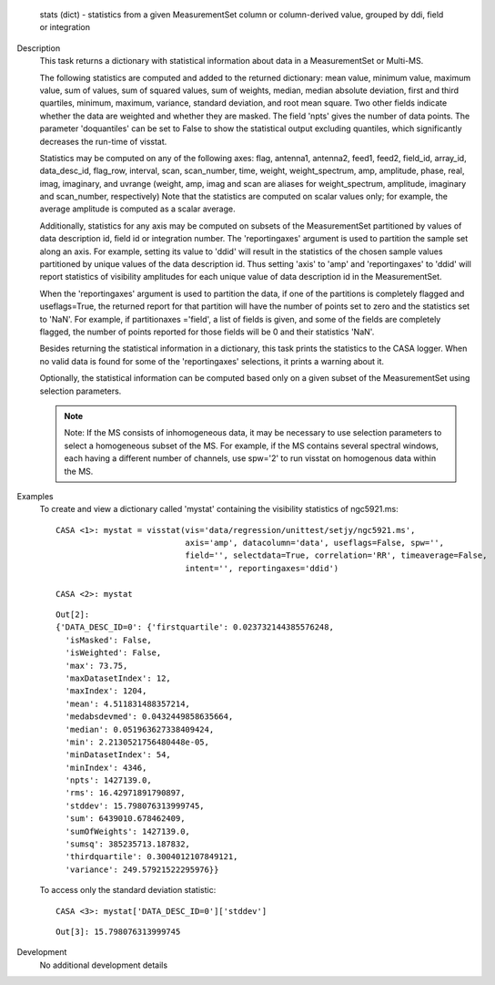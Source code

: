 

.. _Returns:

   stats (dict) - statistics from a given MeasurementSet column or
   column-derived value, grouped by ddi, field or integration


.. _Description:

Description
   This task returns a dictionary with statistical information about
   data in a MeasurementSet or Multi-MS.
   
   The following statistics are computed and added to the returned
   dictionary: mean value, minimum value, maximum value, sum of
   values, sum of squared values, sum of weights, median, median
   absolute deviation, first and third quartiles, minimum, maximum,
   variance, standard deviation, and root mean square. Two other
   fields indicate whether the data are weighted and whether they are
   masked. The field 'npts' gives the number of data points. The
   parameter 'doquantiles' can be set to False to show the
   statistical output excluding quantiles, which significantly
   decreases the run-time of visstat.
   
   Statistics may be computed on any of the following axes: flag,
   antenna1, antenna2, feed1, feed2, field_id, array_id,
   data_desc_id, flag_row, interval, scan, scan_number, time, weight,
   weight_spectrum, amp, amplitude, phase, real, imag, imaginary, and
   uvrange (weight, amp, imag and scan are aliases for
   weight_spectrum, amplitude, imaginary and scan_number,
   respectively) Note that the statistics are computed on scalar
   values only; for example, the average amplitude is computed as a
   scalar average.
   
   Additionally, statistics for any axis may be computed on subsets
   of the MeasurementSet partitioned by values of data description
   id, field id or integration number. The 'reportingaxes' argument
   is used to partition the sample set along an axis. For example,
   setting its value to 'ddid' will result in the statistics of the
   chosen sample values partitioned by unique values of the data
   description id. Thus setting 'axis' to 'amp' and 'reportingaxes'
   to 'ddid' will report statistics of visibility amplitudes for each
   unique value of data description id in the MeasurementSet.
   
   When the 'reportingaxes' argument is used to partition the data,
   if one of the partitions is completely flagged and useflags=True,
   the returned report for that partition will have the number of
   points set to zero and the statistics set to 'NaN'. For example,
   if partitionaxes ='field', a list of fields is given, and some of
   the fields are completely flagged, the number of points reported
   for those fields will be 0 and their statistics 'NaN'.
   
   Besides returning the statistical information in a dictionary,
   this task prints the statistics to the CASA logger. When no valid
   data is found for some of the 'reportingaxes' selections, it
   prints a warning about it.
   
   Optionally, the statistical information can be computed based only
   on a given subset of the MeasurementSet using selection
   parameters.
   
   .. note:: Note: If the MS consists of inhomogeneous data, it may be
      necessary to use selection parameters to select a homogeneous
      subset of the MS. For example, if the MS contains several
      spectral windows, each having a different number of
      channels, use spw='2' to run visstat on homogenous data within
      the MS.
   

.. _Examples:

Examples
   To create and view a dictionary called 'mystat' containing the
   visibility statistics of ngc5921.ms:
   
   ::
   
      CASA <1>: mystat = visstat(vis='data/regression/unittest/setjy/ngc5921.ms',
                                 axis='amp', datacolumn='data', useflags=False, spw='',
                                 field='', selectdata=True, correlation='RR', timeaverage=False,
                                 intent='', reportingaxes='ddid')
   
      CASA <2>: mystat
   
   ::
   
      Out[2]:
      {'DATA_DESC_ID=0': {'firstquartile': 0.023732144385576248,
        'isMasked': False,
        'isWeighted': False,
        'max': 73.75,
        'maxDatasetIndex': 12,
        'maxIndex': 1204,
        'mean': 4.511831488357214,
        'medabsdevmed': 0.0432449858635664,
        'median': 0.051963627338409424,
        'min': 2.2130521756480448e-05,
        'minDatasetIndex': 54,
        'minIndex': 4346,
        'npts': 1427139.0,
        'rms': 16.42971891790897,
        'stddev': 15.798076313999745,
        'sum': 6439010.678462409,
        'sumOfWeights': 1427139.0,
        'sumsq': 385235713.187832,
        'thirdquartile': 0.3004012107849121,
        'variance': 249.57921522295976}}
   
   To access only the standard deviation statistic:
   
   ::
   
      CASA <3>: mystat['DATA_DESC_ID=0']['stddev']
   
   ::
   
      Out[3]: 15.798076313999745
   

.. _Development:

Development
   No additional development details

